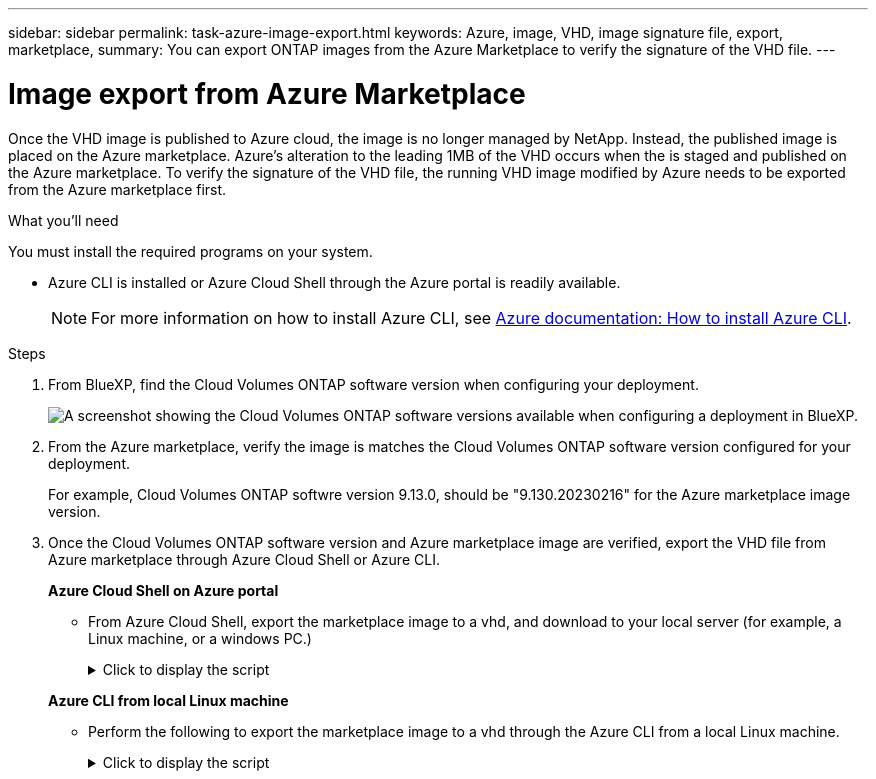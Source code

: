 ---
sidebar: sidebar
permalink: task-azure-image-export.html
keywords: Azure, image, VHD, image signature file, export, marketplace,
summary: You can export ONTAP images from the Azure Marketplace to verify the signature of the VHD file. 
---

= Image export from Azure Marketplace
:hardbreaks:
:nofooter:
:icons: font
:linkattrs:
:imagesdir: ./media/

[.lead]
Once the VHD image is published to Azure cloud, the image is no longer managed by NetApp. Instead, the published image is placed on the Azure marketplace. Azure's alteration to the leading 1MB of the VHD occurs when the is staged and published on the Azure marketplace. To verify the signature of the VHD file, the running VHD image modified by Azure needs to be exported from the Azure marketplace first.

.What you'll need

You must install the required programs on your system. 

* Azure CLI is installed or Azure Cloud Shell through the Azure portal is readily available. 
+ 
NOTE: For more information on how to install Azure CLI, see https://learn.microsoft.com/en-us/cli/azure/install-azure-cli[Azure documentation: How to install Azure CLI^].

.Steps

. From BlueXP, find the Cloud Volumes ONTAP software version when configuring your deployment.
+
image:screenshot_cvo_software_version.png[A screenshot showing the Cloud Volumes ONTAP software versions available when configuring a deployment in BlueXP.]

. From the Azure marketplace, verify the image is matches the Cloud Volumes ONTAP software version configured for your deployment.
+
For example, Cloud Volumes ONTAP softwre version 9.13.0, should be "9.130.20230216" for the Azure marketplace image version.

. Once the Cloud Volumes ONTAP software version and Azure marketplace image are verified, export the VHD file from Azure marketplace through Azure Cloud Shell or Azure CLI.
+
*Azure Cloud Shell on Azure portal*
+
** From Azure Cloud Shell, export the marketplace image to a vhd, and download to your local server (for example, a Linux machine, or a windows PC.)
+
.Click to display the script
[%collapsible]
+
====

[source]
----
#Azure Cloud Shell on Azure portal to get VHD image from Azure Marketplace
a) List our marketplace images
PS /home/user1> az vm image list --all --publisher netapp --offer offer-example-one --sku sku_example_for_one
...
{
"architecture": "x64",
"offer": "offer -example -one",
"publisher": "netapp",
"sku": "sku_example_for_one",
"urn": "netapp:offer-example-one:sku_example_for_one:9.130.20230209",
"version": "9.130.20230209"
},
...
 
b) Create a new managed disk from the Marketplace image
PS /home/user1> $urn = “netapp:offer-example-one:sku_example_for_one:9.130.20230209”
PS /home/user1> $diskName = “9.130.20230209-managed-disk"
PS /home/user1> $diskRG = “fnf1”
PS /home/user1> az disk create -g $diskRG -n $diskName --image-reference $urn
PS /home/user1> $sas = az disk grant-access --duration-in-seconds 36000 --access-level Read --name $diskName --resource-group $diskRG
PS /home/user1> $diskAccessSAS = ($sas | ConvertFrom-Json)[0].accessSas
 
c) Export a VHD from the managed disk to Azure Storage. 
Create a container with proper access level. As an example, a container named ‘cname-example' with 'Container' access level is used here.
Get storage account access key, on Azure portal, 'Storage Accounts'/'Account Name'/'Access Key'/'key1'/'key'/'show'/<copy>.
PS /home/user1> $storageAccountName = “accountnameexample”
PS /home/user1> $containerName = “cname-example”
PS /home/user1> $storageAccountKey = "<replace with the above access key>"
PS /home/user1> $destBlobName = “9.130.20230209.vhd”
PS /home/user1> $destContext = New-AzureStorageContext -StorageAccountName $storageAccountName -StorageAccountKey $storageAccountKey
PS /home/user1> Start-AzureStorageBlobCopy -AbsoluteUri $diskAccessSAS -DestContainer $containerName -DestContext $destContext -DestBlob $destBlobName
PS /home/user1> Get-AzureStorageBlobCopyState –Container $containerName –Context $destContext -Blob $destBlobName
 
e) Download the generated image to your server, e.g., a Linux machine or a windows PC.
On Linux, use "wget <URL of file:<storage_account _name>.blob.core.windows.net/<container_name>/<image_name>>".
The URL is organized in a formatted way. For automation tasks, the following example could be used to derive the URL string. Otherwise, Azure CLI 'az' command could be issued to get the URL, which is not covered in this guide. URL Example:
https:// accountnameexample.blob.core.windows.net/cname-example/9.130.20230209.vhd
 
Or, on windows, use Azure Storage Explorer to 'Attach to a resource' for fast download. Generate SAS of the image container: 'accountnameexample'/'cname-example', then feed the SAS to Azure Storage Explorer.
 
Or, on Mac, use “<curl -O <URL of file 9.130.20230209.vhd>”.
 
e) Clean up the managed disk
az disk revoke-access --name $diskName --resource-group $diskRG
az disk delete --name $diskName --resource-group $diskRG --yes
----

====

+
*Azure CLI from local Linux machine*
** Perform the following to export the marketplace image to a vhd through the Azure CLI from a local Linux machine.
+
.Click to display the script
[%collapsible]
+
====

[source]
----
  #Azure CLI on local Linux machine to get VHD image from Azure Marketplace
a) Login Azure CLI and list marketplace images
% az login --use-device-code
To sign in, use a web browser to open the page https://microsoft.com/devicelogin and enter the code XXXXXXXXX to authenticate.
 
% az vm image list --all --publisher netapp --offer offer-example-one --sku sku_example_for_one
...
{
"architecture": "x64",
"offer": "offer-example-one",
"publisher": "netapp",
"sku": "sku_example_for_one",
"urn": "netapp:offer-example-one:sku_example_for_one:9.130.20230209",
"version": "9.130.20230209"
},
...
 
b) Create a new managed disk from the Marketplace image
% export urn="netapp:offer-example-one:sku_example_for_one:9.130.20230209"
% export diskName="9.130.20230209-managed-disk"
% export diskRG="new_rg_your_rg"
% az disk create -g $diskRG -n $diskName --image-reference $urn
% az disk grant-access --duration-in-seconds 36000 --access-level Read --name $diskName --resource-group $diskRG
{
  "accessSas": "https://md-xxxxxxxxxxxx.blob.core.windows.net/hash1/abcd?sv=2018-03-01&sr=b&si=xxxxxxxx-xxxx-xxxx-xxxx-xxxxxxxxxxxx&sigxxxxxxxxxxxxxxxxxxxxxxxxxxxxxxxxxxxxxxxxxxxxxxx"
}
 
% export diskAccessSAS="https://md-xxxxxxxxxxxx.blob.core.windows.net/hash1/abcd?sv=2018-03-01&sr=b&si= xxxxxxxx-xxxx-xxxx-xxxx-xxxxxxxxxxxx&sigxxxxxxxxxxxxxxxxxxxxxxxxxxxxxxxxxxxxxxxxxxxxxxx "
#To automate the process, the SAS needs to be extracted from the standard output. This is not included in this guide.
 
c) Export a VHD from the managed disk to Azure Storage. 
Create a container with proper access level. As an example, a container named 'cname-example' with 'Container' access level is used here.
Get storage account access key, on Azure portal, 'Storage Accounts'/'Storage Account Name'/'Access Key'/'key1'/'key'/'show'/<copy>. There should be az command that can achieve the same, but this is not included in this guide.
% export storageAccountName="accountnameexample"
% export containerName="cname-example"
% export storageAccountKey="xxxxxxxxxxxxxxxxxxxxxxxxxxxxxxxxxxxxxxxxxxxxxxxxxxxxxxxxxxxxx"
% export destBlobName="9.130.20230209.vhd"
 
% az storage blob copy start --source-uri $diskAccessSAS --destination-container $containerName --account-name $storageAccountName --account-key $storageAccountKey --destination-blob $destBlobName
 
{
  "client_request_id": "xxxxxxxx-xxxx-xxxx-xxxx-xxxxxxxxxxxx",
  "copy_id": "xxxxxxxx-xxxx-xxxx-xxxx-xxxxxxxxxxxx",
  "copy_status": "pending",
  "date": "2022-11-02T22:02:38+00:00",
  "etag": "\"0xXXXXXXXXXXXXXXX\"",
  "last_modified": "2022-11-02T22:02:39+00:00",
  "request_id": "xxxxxx-xxxx-xxxx-xxxx-xxxxxxxxxxxx",
  "version": "2020-06-12",
  "version_id": null
}
 
#to check the status of the blob copying
% az storage blob show --name $destBlobName --container-name $containerName --account-name $storageAccountName
 
....
    "copy": {
      "completionTime": null,
      "destinationSnapshot": null,
      "id": "xxxxxxxx-xxxx-xxxx-xxxx-xxxxxxxxxxxx",
      "incrementalCopy": null,
      "progress": "10737418752/10737418752",
      "source": "https://md-xxxxxxxxxxxx.blob.core.windows.net/hash1 /abcd?sv=2018-03-01&sr=b&si=xxxxxxxx-xxxx-xxxx-xxxx-xxxxxxxxxxxx",
      "status": "success",
      "statusDescription": null
    },
....
 
d) Download the generated image to your server, e.g., a Linux machine or a windows PC.
On Linux in OpenLab, use "wget <URL of :<storage_account _name>.blob.core.windows.net/<container_name> /<image_name>>".
The URL is organized in a formatted way. For automation tasks, the following example could be used to derive the URL string. Otherwise, Azure CLI 'az' command could be issued to get the URL, which is not covered in this guide. URL Example:
https://accountnameexample.blob.core.windows.net/cname-example/9.130.20230209.vhd
 
Or, on windows, use Azure Storage Explorer to 'Attach to a resource' for fast download. Generate SAS of the image container: 'accountnameexample'/'cname-example', then feed the SAS to Azure Storage Explorer.
 
Or, on Mac, “<curl -O <URL of file 9.130.20230209.vhd>”.
 
e) Clean up the managed disk
az disk revoke-access --name $diskName --resource-group $diskRG
az disk delete --name $diskName --resource-group $diskRG --yes
----

====
